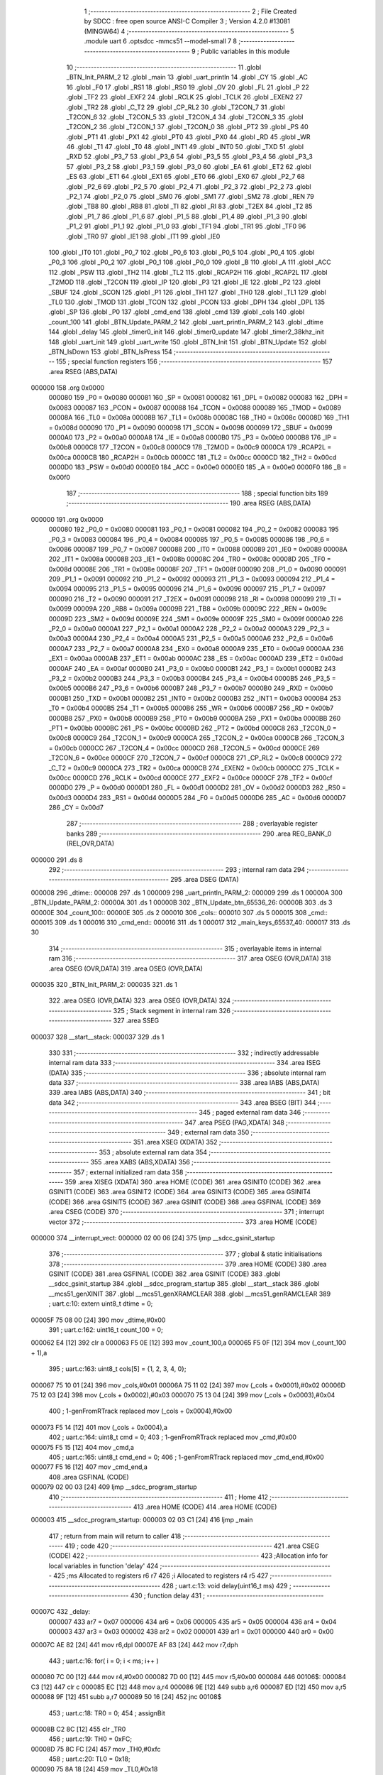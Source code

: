                                       1 ;--------------------------------------------------------
                                      2 ; File Created by SDCC : free open source ANSI-C Compiler
                                      3 ; Version 4.2.0 #13081 (MINGW64)
                                      4 ;--------------------------------------------------------
                                      5 	.module uart
                                      6 	.optsdcc -mmcs51 --model-small
                                      7 	
                                      8 ;--------------------------------------------------------
                                      9 ; Public variables in this module
                                     10 ;--------------------------------------------------------
                                     11 	.globl _BTN_Init_PARM_2
                                     12 	.globl _main
                                     13 	.globl _uart_println
                                     14 	.globl _CY
                                     15 	.globl _AC
                                     16 	.globl _F0
                                     17 	.globl _RS1
                                     18 	.globl _RS0
                                     19 	.globl _OV
                                     20 	.globl _FL
                                     21 	.globl _P
                                     22 	.globl _TF2
                                     23 	.globl _EXF2
                                     24 	.globl _RCLK
                                     25 	.globl _TCLK
                                     26 	.globl _EXEN2
                                     27 	.globl _TR2
                                     28 	.globl _C_T2
                                     29 	.globl _CP_RL2
                                     30 	.globl _T2CON_7
                                     31 	.globl _T2CON_6
                                     32 	.globl _T2CON_5
                                     33 	.globl _T2CON_4
                                     34 	.globl _T2CON_3
                                     35 	.globl _T2CON_2
                                     36 	.globl _T2CON_1
                                     37 	.globl _T2CON_0
                                     38 	.globl _PT2
                                     39 	.globl _PS
                                     40 	.globl _PT1
                                     41 	.globl _PX1
                                     42 	.globl _PT0
                                     43 	.globl _PX0
                                     44 	.globl _RD
                                     45 	.globl _WR
                                     46 	.globl _T1
                                     47 	.globl _T0
                                     48 	.globl _INT1
                                     49 	.globl _INT0
                                     50 	.globl _TXD
                                     51 	.globl _RXD
                                     52 	.globl _P3_7
                                     53 	.globl _P3_6
                                     54 	.globl _P3_5
                                     55 	.globl _P3_4
                                     56 	.globl _P3_3
                                     57 	.globl _P3_2
                                     58 	.globl _P3_1
                                     59 	.globl _P3_0
                                     60 	.globl _EA
                                     61 	.globl _ET2
                                     62 	.globl _ES
                                     63 	.globl _ET1
                                     64 	.globl _EX1
                                     65 	.globl _ET0
                                     66 	.globl _EX0
                                     67 	.globl _P2_7
                                     68 	.globl _P2_6
                                     69 	.globl _P2_5
                                     70 	.globl _P2_4
                                     71 	.globl _P2_3
                                     72 	.globl _P2_2
                                     73 	.globl _P2_1
                                     74 	.globl _P2_0
                                     75 	.globl _SM0
                                     76 	.globl _SM1
                                     77 	.globl _SM2
                                     78 	.globl _REN
                                     79 	.globl _TB8
                                     80 	.globl _RB8
                                     81 	.globl _TI
                                     82 	.globl _RI
                                     83 	.globl _T2EX
                                     84 	.globl _T2
                                     85 	.globl _P1_7
                                     86 	.globl _P1_6
                                     87 	.globl _P1_5
                                     88 	.globl _P1_4
                                     89 	.globl _P1_3
                                     90 	.globl _P1_2
                                     91 	.globl _P1_1
                                     92 	.globl _P1_0
                                     93 	.globl _TF1
                                     94 	.globl _TR1
                                     95 	.globl _TF0
                                     96 	.globl _TR0
                                     97 	.globl _IE1
                                     98 	.globl _IT1
                                     99 	.globl _IE0
                                    100 	.globl _IT0
                                    101 	.globl _P0_7
                                    102 	.globl _P0_6
                                    103 	.globl _P0_5
                                    104 	.globl _P0_4
                                    105 	.globl _P0_3
                                    106 	.globl _P0_2
                                    107 	.globl _P0_1
                                    108 	.globl _P0_0
                                    109 	.globl _B
                                    110 	.globl _A
                                    111 	.globl _ACC
                                    112 	.globl _PSW
                                    113 	.globl _TH2
                                    114 	.globl _TL2
                                    115 	.globl _RCAP2H
                                    116 	.globl _RCAP2L
                                    117 	.globl _T2MOD
                                    118 	.globl _T2CON
                                    119 	.globl _IP
                                    120 	.globl _P3
                                    121 	.globl _IE
                                    122 	.globl _P2
                                    123 	.globl _SBUF
                                    124 	.globl _SCON
                                    125 	.globl _P1
                                    126 	.globl _TH1
                                    127 	.globl _TH0
                                    128 	.globl _TL1
                                    129 	.globl _TL0
                                    130 	.globl _TMOD
                                    131 	.globl _TCON
                                    132 	.globl _PCON
                                    133 	.globl _DPH
                                    134 	.globl _DPL
                                    135 	.globl _SP
                                    136 	.globl _P0
                                    137 	.globl _cmd_end
                                    138 	.globl _cmd
                                    139 	.globl _cols
                                    140 	.globl _count_100
                                    141 	.globl _BTN_Update_PARM_2
                                    142 	.globl _uart_println_PARM_2
                                    143 	.globl _dtime
                                    144 	.globl _delay
                                    145 	.globl _timer0_init
                                    146 	.globl _timer0_update
                                    147 	.globl _timer2_38khz_init
                                    148 	.globl _uart_init
                                    149 	.globl _uart_write
                                    150 	.globl _BTN_Init
                                    151 	.globl _BTN_Update
                                    152 	.globl _BTN_IsDown
                                    153 	.globl _BTN_IsPress
                                    154 ;--------------------------------------------------------
                                    155 ; special function registers
                                    156 ;--------------------------------------------------------
                                    157 	.area RSEG    (ABS,DATA)
      000000                        158 	.org 0x0000
                           000080   159 _P0	=	0x0080
                           000081   160 _SP	=	0x0081
                           000082   161 _DPL	=	0x0082
                           000083   162 _DPH	=	0x0083
                           000087   163 _PCON	=	0x0087
                           000088   164 _TCON	=	0x0088
                           000089   165 _TMOD	=	0x0089
                           00008A   166 _TL0	=	0x008a
                           00008B   167 _TL1	=	0x008b
                           00008C   168 _TH0	=	0x008c
                           00008D   169 _TH1	=	0x008d
                           000090   170 _P1	=	0x0090
                           000098   171 _SCON	=	0x0098
                           000099   172 _SBUF	=	0x0099
                           0000A0   173 _P2	=	0x00a0
                           0000A8   174 _IE	=	0x00a8
                           0000B0   175 _P3	=	0x00b0
                           0000B8   176 _IP	=	0x00b8
                           0000C8   177 _T2CON	=	0x00c8
                           0000C9   178 _T2MOD	=	0x00c9
                           0000CA   179 _RCAP2L	=	0x00ca
                           0000CB   180 _RCAP2H	=	0x00cb
                           0000CC   181 _TL2	=	0x00cc
                           0000CD   182 _TH2	=	0x00cd
                           0000D0   183 _PSW	=	0x00d0
                           0000E0   184 _ACC	=	0x00e0
                           0000E0   185 _A	=	0x00e0
                           0000F0   186 _B	=	0x00f0
                                    187 ;--------------------------------------------------------
                                    188 ; special function bits
                                    189 ;--------------------------------------------------------
                                    190 	.area RSEG    (ABS,DATA)
      000000                        191 	.org 0x0000
                           000080   192 _P0_0	=	0x0080
                           000081   193 _P0_1	=	0x0081
                           000082   194 _P0_2	=	0x0082
                           000083   195 _P0_3	=	0x0083
                           000084   196 _P0_4	=	0x0084
                           000085   197 _P0_5	=	0x0085
                           000086   198 _P0_6	=	0x0086
                           000087   199 _P0_7	=	0x0087
                           000088   200 _IT0	=	0x0088
                           000089   201 _IE0	=	0x0089
                           00008A   202 _IT1	=	0x008a
                           00008B   203 _IE1	=	0x008b
                           00008C   204 _TR0	=	0x008c
                           00008D   205 _TF0	=	0x008d
                           00008E   206 _TR1	=	0x008e
                           00008F   207 _TF1	=	0x008f
                           000090   208 _P1_0	=	0x0090
                           000091   209 _P1_1	=	0x0091
                           000092   210 _P1_2	=	0x0092
                           000093   211 _P1_3	=	0x0093
                           000094   212 _P1_4	=	0x0094
                           000095   213 _P1_5	=	0x0095
                           000096   214 _P1_6	=	0x0096
                           000097   215 _P1_7	=	0x0097
                           000090   216 _T2	=	0x0090
                           000091   217 _T2EX	=	0x0091
                           000098   218 _RI	=	0x0098
                           000099   219 _TI	=	0x0099
                           00009A   220 _RB8	=	0x009a
                           00009B   221 _TB8	=	0x009b
                           00009C   222 _REN	=	0x009c
                           00009D   223 _SM2	=	0x009d
                           00009E   224 _SM1	=	0x009e
                           00009F   225 _SM0	=	0x009f
                           0000A0   226 _P2_0	=	0x00a0
                           0000A1   227 _P2_1	=	0x00a1
                           0000A2   228 _P2_2	=	0x00a2
                           0000A3   229 _P2_3	=	0x00a3
                           0000A4   230 _P2_4	=	0x00a4
                           0000A5   231 _P2_5	=	0x00a5
                           0000A6   232 _P2_6	=	0x00a6
                           0000A7   233 _P2_7	=	0x00a7
                           0000A8   234 _EX0	=	0x00a8
                           0000A9   235 _ET0	=	0x00a9
                           0000AA   236 _EX1	=	0x00aa
                           0000AB   237 _ET1	=	0x00ab
                           0000AC   238 _ES	=	0x00ac
                           0000AD   239 _ET2	=	0x00ad
                           0000AF   240 _EA	=	0x00af
                           0000B0   241 _P3_0	=	0x00b0
                           0000B1   242 _P3_1	=	0x00b1
                           0000B2   243 _P3_2	=	0x00b2
                           0000B3   244 _P3_3	=	0x00b3
                           0000B4   245 _P3_4	=	0x00b4
                           0000B5   246 _P3_5	=	0x00b5
                           0000B6   247 _P3_6	=	0x00b6
                           0000B7   248 _P3_7	=	0x00b7
                           0000B0   249 _RXD	=	0x00b0
                           0000B1   250 _TXD	=	0x00b1
                           0000B2   251 _INT0	=	0x00b2
                           0000B3   252 _INT1	=	0x00b3
                           0000B4   253 _T0	=	0x00b4
                           0000B5   254 _T1	=	0x00b5
                           0000B6   255 _WR	=	0x00b6
                           0000B7   256 _RD	=	0x00b7
                           0000B8   257 _PX0	=	0x00b8
                           0000B9   258 _PT0	=	0x00b9
                           0000BA   259 _PX1	=	0x00ba
                           0000BB   260 _PT1	=	0x00bb
                           0000BC   261 _PS	=	0x00bc
                           0000BD   262 _PT2	=	0x00bd
                           0000C8   263 _T2CON_0	=	0x00c8
                           0000C9   264 _T2CON_1	=	0x00c9
                           0000CA   265 _T2CON_2	=	0x00ca
                           0000CB   266 _T2CON_3	=	0x00cb
                           0000CC   267 _T2CON_4	=	0x00cc
                           0000CD   268 _T2CON_5	=	0x00cd
                           0000CE   269 _T2CON_6	=	0x00ce
                           0000CF   270 _T2CON_7	=	0x00cf
                           0000C8   271 _CP_RL2	=	0x00c8
                           0000C9   272 _C_T2	=	0x00c9
                           0000CA   273 _TR2	=	0x00ca
                           0000CB   274 _EXEN2	=	0x00cb
                           0000CC   275 _TCLK	=	0x00cc
                           0000CD   276 _RCLK	=	0x00cd
                           0000CE   277 _EXF2	=	0x00ce
                           0000CF   278 _TF2	=	0x00cf
                           0000D0   279 _P	=	0x00d0
                           0000D1   280 _FL	=	0x00d1
                           0000D2   281 _OV	=	0x00d2
                           0000D3   282 _RS0	=	0x00d3
                           0000D4   283 _RS1	=	0x00d4
                           0000D5   284 _F0	=	0x00d5
                           0000D6   285 _AC	=	0x00d6
                           0000D7   286 _CY	=	0x00d7
                                    287 ;--------------------------------------------------------
                                    288 ; overlayable register banks
                                    289 ;--------------------------------------------------------
                                    290 	.area REG_BANK_0	(REL,OVR,DATA)
      000000                        291 	.ds 8
                                    292 ;--------------------------------------------------------
                                    293 ; internal ram data
                                    294 ;--------------------------------------------------------
                                    295 	.area DSEG    (DATA)
      000008                        296 _dtime::
      000008                        297 	.ds 1
      000009                        298 _uart_println_PARM_2:
      000009                        299 	.ds 1
      00000A                        300 _BTN_Update_PARM_2:
      00000A                        301 	.ds 1
      00000B                        302 _BTN_Update_btn_65536_26:
      00000B                        303 	.ds 3
      00000E                        304 _count_100::
      00000E                        305 	.ds 2
      000010                        306 _cols::
      000010                        307 	.ds 5
      000015                        308 _cmd::
      000015                        309 	.ds 1
      000016                        310 _cmd_end::
      000016                        311 	.ds 1
      000017                        312 _main_keys_65537_40:
      000017                        313 	.ds 30
                                    314 ;--------------------------------------------------------
                                    315 ; overlayable items in internal ram
                                    316 ;--------------------------------------------------------
                                    317 	.area	OSEG    (OVR,DATA)
                                    318 	.area	OSEG    (OVR,DATA)
                                    319 	.area	OSEG    (OVR,DATA)
      000035                        320 _BTN_Init_PARM_2:
      000035                        321 	.ds 1
                                    322 	.area	OSEG    (OVR,DATA)
                                    323 	.area	OSEG    (OVR,DATA)
                                    324 ;--------------------------------------------------------
                                    325 ; Stack segment in internal ram
                                    326 ;--------------------------------------------------------
                                    327 	.area	SSEG
      000037                        328 __start__stack:
      000037                        329 	.ds	1
                                    330 
                                    331 ;--------------------------------------------------------
                                    332 ; indirectly addressable internal ram data
                                    333 ;--------------------------------------------------------
                                    334 	.area ISEG    (DATA)
                                    335 ;--------------------------------------------------------
                                    336 ; absolute internal ram data
                                    337 ;--------------------------------------------------------
                                    338 	.area IABS    (ABS,DATA)
                                    339 	.area IABS    (ABS,DATA)
                                    340 ;--------------------------------------------------------
                                    341 ; bit data
                                    342 ;--------------------------------------------------------
                                    343 	.area BSEG    (BIT)
                                    344 ;--------------------------------------------------------
                                    345 ; paged external ram data
                                    346 ;--------------------------------------------------------
                                    347 	.area PSEG    (PAG,XDATA)
                                    348 ;--------------------------------------------------------
                                    349 ; external ram data
                                    350 ;--------------------------------------------------------
                                    351 	.area XSEG    (XDATA)
                                    352 ;--------------------------------------------------------
                                    353 ; absolute external ram data
                                    354 ;--------------------------------------------------------
                                    355 	.area XABS    (ABS,XDATA)
                                    356 ;--------------------------------------------------------
                                    357 ; external initialized ram data
                                    358 ;--------------------------------------------------------
                                    359 	.area XISEG   (XDATA)
                                    360 	.area HOME    (CODE)
                                    361 	.area GSINIT0 (CODE)
                                    362 	.area GSINIT1 (CODE)
                                    363 	.area GSINIT2 (CODE)
                                    364 	.area GSINIT3 (CODE)
                                    365 	.area GSINIT4 (CODE)
                                    366 	.area GSINIT5 (CODE)
                                    367 	.area GSINIT  (CODE)
                                    368 	.area GSFINAL (CODE)
                                    369 	.area CSEG    (CODE)
                                    370 ;--------------------------------------------------------
                                    371 ; interrupt vector
                                    372 ;--------------------------------------------------------
                                    373 	.area HOME    (CODE)
      000000                        374 __interrupt_vect:
      000000 02 00 06         [24]  375 	ljmp	__sdcc_gsinit_startup
                                    376 ;--------------------------------------------------------
                                    377 ; global & static initialisations
                                    378 ;--------------------------------------------------------
                                    379 	.area HOME    (CODE)
                                    380 	.area GSINIT  (CODE)
                                    381 	.area GSFINAL (CODE)
                                    382 	.area GSINIT  (CODE)
                                    383 	.globl __sdcc_gsinit_startup
                                    384 	.globl __sdcc_program_startup
                                    385 	.globl __start__stack
                                    386 	.globl __mcs51_genXINIT
                                    387 	.globl __mcs51_genXRAMCLEAR
                                    388 	.globl __mcs51_genRAMCLEAR
                                    389 ;	uart.c:10: extern uint8_t dtime = 0;
      00005F 75 08 00         [24]  390 	mov	_dtime,#0x00
                                    391 ;	uart.c:162: uint16_t count_100 = 0;
      000062 E4               [12]  392 	clr	a
      000063 F5 0E            [12]  393 	mov	_count_100,a
      000065 F5 0F            [12]  394 	mov	(_count_100 + 1),a
                                    395 ;	uart.c:163: uint8_t cols[5] = {1, 2, 3, 4, 0};
      000067 75 10 01         [24]  396 	mov	_cols,#0x01
      00006A 75 11 02         [24]  397 	mov	(_cols + 0x0001),#0x02
      00006D 75 12 03         [24]  398 	mov	(_cols + 0x0002),#0x03
      000070 75 13 04         [24]  399 	mov	(_cols + 0x0003),#0x04
                                    400 ;	1-genFromRTrack replaced	mov	(_cols + 0x0004),#0x00
      000073 F5 14            [12]  401 	mov	(_cols + 0x0004),a
                                    402 ;	uart.c:164: uint8_t cmd = 0;
                                    403 ;	1-genFromRTrack replaced	mov	_cmd,#0x00
      000075 F5 15            [12]  404 	mov	_cmd,a
                                    405 ;	uart.c:165: uint8_t cmd_end = 0;
                                    406 ;	1-genFromRTrack replaced	mov	_cmd_end,#0x00
      000077 F5 16            [12]  407 	mov	_cmd_end,a
                                    408 	.area GSFINAL (CODE)
      000079 02 00 03         [24]  409 	ljmp	__sdcc_program_startup
                                    410 ;--------------------------------------------------------
                                    411 ; Home
                                    412 ;--------------------------------------------------------
                                    413 	.area HOME    (CODE)
                                    414 	.area HOME    (CODE)
      000003                        415 __sdcc_program_startup:
      000003 02 03 C1         [24]  416 	ljmp	_main
                                    417 ;	return from main will return to caller
                                    418 ;--------------------------------------------------------
                                    419 ; code
                                    420 ;--------------------------------------------------------
                                    421 	.area CSEG    (CODE)
                                    422 ;------------------------------------------------------------
                                    423 ;Allocation info for local variables in function 'delay'
                                    424 ;------------------------------------------------------------
                                    425 ;ms                        Allocated to registers r6 r7 
                                    426 ;i                         Allocated to registers r4 r5 
                                    427 ;------------------------------------------------------------
                                    428 ;	uart.c:13: void delay(uint16_t ms)
                                    429 ;	-----------------------------------------
                                    430 ;	 function delay
                                    431 ;	-----------------------------------------
      00007C                        432 _delay:
                           000007   433 	ar7 = 0x07
                           000006   434 	ar6 = 0x06
                           000005   435 	ar5 = 0x05
                           000004   436 	ar4 = 0x04
                           000003   437 	ar3 = 0x03
                           000002   438 	ar2 = 0x02
                           000001   439 	ar1 = 0x01
                           000000   440 	ar0 = 0x00
      00007C AE 82            [24]  441 	mov	r6,dpl
      00007E AF 83            [24]  442 	mov	r7,dph
                                    443 ;	uart.c:16: for( i = 0; i < ms; i++ )
      000080 7C 00            [12]  444 	mov	r4,#0x00
      000082 7D 00            [12]  445 	mov	r5,#0x00
      000084                        446 00106$:
      000084 C3               [12]  447 	clr	c
      000085 EC               [12]  448 	mov	a,r4
      000086 9E               [12]  449 	subb	a,r6
      000087 ED               [12]  450 	mov	a,r5
      000088 9F               [12]  451 	subb	a,r7
      000089 50 16            [24]  452 	jnc	00108$
                                    453 ;	uart.c:18: TR0 = 0;
                                    454 ;	assignBit
      00008B C2 8C            [12]  455 	clr	_TR0
                                    456 ;	uart.c:19: TH0 = 0xFC;
      00008D 75 8C FC         [24]  457 	mov	_TH0,#0xfc
                                    458 ;	uart.c:20: TL0 = 0x18;
      000090 75 8A 18         [24]  459 	mov	_TL0,#0x18
                                    460 ;	uart.c:21: TF0 = 0;
                                    461 ;	assignBit
      000093 C2 8D            [12]  462 	clr	_TF0
                                    463 ;	uart.c:22: TR0 = 1;
                                    464 ;	assignBit
      000095 D2 8C            [12]  465 	setb	_TR0
                                    466 ;	uart.c:23: while( !TF0 ) { }
      000097                        467 00101$:
      000097 30 8D FD         [24]  468 	jnb	_TF0,00101$
                                    469 ;	uart.c:16: for( i = 0; i < ms; i++ )
      00009A 0C               [12]  470 	inc	r4
      00009B BC 00 E6         [24]  471 	cjne	r4,#0x00,00106$
      00009E 0D               [12]  472 	inc	r5
      00009F 80 E3            [24]  473 	sjmp	00106$
      0000A1                        474 00108$:
                                    475 ;	uart.c:25: }
      0000A1 22               [24]  476 	ret
                                    477 ;------------------------------------------------------------
                                    478 ;Allocation info for local variables in function 'timer0_init'
                                    479 ;------------------------------------------------------------
                                    480 ;	uart.c:34: void timer0_init()
                                    481 ;	-----------------------------------------
                                    482 ;	 function timer0_init
                                    483 ;	-----------------------------------------
      0000A2                        484 _timer0_init:
                                    485 ;	uart.c:36: TMOD &= ~0xF0;
      0000A2 53 89 0F         [24]  486 	anl	_TMOD,#0x0f
                                    487 ;	uart.c:37: TMOD |= (1 << 0);
      0000A5 43 89 01         [24]  488 	orl	_TMOD,#0x01
                                    489 ;	uart.c:39: TR0 = 0;
                                    490 ;	assignBit
      0000A8 C2 8C            [12]  491 	clr	_TR0
                                    492 ;	uart.c:40: TH0 = 0x00;
      0000AA 75 8C 00         [24]  493 	mov	_TH0,#0x00
                                    494 ;	uart.c:41: TL0 = 0x00;
      0000AD 75 8A 00         [24]  495 	mov	_TL0,#0x00
                                    496 ;	uart.c:42: TR0 = 1;
                                    497 ;	assignBit
      0000B0 D2 8C            [12]  498 	setb	_TR0
                                    499 ;	uart.c:43: }
      0000B2 22               [24]  500 	ret
                                    501 ;------------------------------------------------------------
                                    502 ;Allocation info for local variables in function 'timer0_update'
                                    503 ;------------------------------------------------------------
                                    504 ;	uart.c:44: void timer0_update()
                                    505 ;	-----------------------------------------
                                    506 ;	 function timer0_update
                                    507 ;	-----------------------------------------
      0000B3                        508 _timer0_update:
                                    509 ;	uart.c:46: dtime = 0;
      0000B3 75 08 00         [24]  510 	mov	_dtime,#0x00
                                    511 ;	uart.c:47: if( TH0 > 0x03 || (TH0 == 0x03 && TL0 >= 0x41) )
      0000B6 E5 8C            [12]  512 	mov	a,_TH0
      0000B8 24 FC            [12]  513 	add	a,#0xff - 0x03
      0000BA 40 0B            [24]  514 	jc	00101$
      0000BC 74 03            [12]  515 	mov	a,#0x03
      0000BE B5 8C 40         [24]  516 	cjne	a,_TH0,00105$
      0000C1 74 BF            [12]  517 	mov	a,#0x100 - 0x41
      0000C3 25 8A            [12]  518 	add	a,_TL0
      0000C5 50 3A            [24]  519 	jnc	00105$
      0000C7                        520 00101$:
                                    521 ;	uart.c:49: TL0 = (TH0 > 0x03) ? 0x00 : (TL0 - 0x41);
      0000C7 E5 8C            [12]  522 	mov	a,_TH0
      0000C9 24 FC            [12]  523 	add	a,#0xff - 0x03
      0000CB 50 06            [24]  524 	jnc	00107$
      0000CD 7E 00            [12]  525 	mov	r6,#0x00
      0000CF 7F 00            [12]  526 	mov	r7,#0x00
      0000D1 80 0A            [24]  527 	sjmp	00108$
      0000D3                        528 00107$:
      0000D3 E5 8A            [12]  529 	mov	a,_TL0
      0000D5 24 BF            [12]  530 	add	a,#0xbf
      0000D7 FD               [12]  531 	mov	r5,a
      0000D8 FE               [12]  532 	mov	r6,a
      0000D9 33               [12]  533 	rlc	a
      0000DA 95 E0            [12]  534 	subb	a,acc
      0000DC FF               [12]  535 	mov	r7,a
      0000DD                        536 00108$:
      0000DD 8E 8A            [24]  537 	mov	_TL0,r6
                                    538 ;	uart.c:50: dtime = TH0 / 0x03;
      0000DF AE 8C            [24]  539 	mov	r6,_TH0
      0000E1 7F 00            [12]  540 	mov	r7,#0x00
      0000E3 75 35 03         [24]  541 	mov	__divsint_PARM_2,#0x03
                                    542 ;	1-genFromRTrack replaced	mov	(__divsint_PARM_2 + 1),#0x00
      0000E6 8F 36            [24]  543 	mov	(__divsint_PARM_2 + 1),r7
      0000E8 8E 82            [24]  544 	mov	dpl,r6
      0000EA 8F 83            [24]  545 	mov	dph,r7
      0000EC 12 05 D6         [24]  546 	lcall	__divsint
      0000EF AE 82            [24]  547 	mov	r6,dpl
      0000F1 8E 08            [24]  548 	mov	_dtime,r6
                                    549 ;	uart.c:51: TH0 -= dtime*0x03;
      0000F3 E5 08            [12]  550 	mov	a,_dtime
      0000F5 75 F0 03         [24]  551 	mov	b,#0x03
      0000F8 A4               [48]  552 	mul	ab
      0000F9 FF               [12]  553 	mov	r7,a
      0000FA E5 8C            [12]  554 	mov	a,_TH0
      0000FC FE               [12]  555 	mov	r6,a
      0000FD C3               [12]  556 	clr	c
      0000FE 9F               [12]  557 	subb	a,r7
      0000FF F5 8C            [12]  558 	mov	_TH0,a
      000101                        559 00105$:
                                    560 ;	uart.c:53: }
      000101 22               [24]  561 	ret
                                    562 ;------------------------------------------------------------
                                    563 ;Allocation info for local variables in function 'timer2_38khz_init'
                                    564 ;------------------------------------------------------------
                                    565 ;	uart.c:54: void timer2_38khz_init()
                                    566 ;	-----------------------------------------
                                    567 ;	 function timer2_38khz_init
                                    568 ;	-----------------------------------------
      000102                        569 _timer2_38khz_init:
                                    570 ;	uart.c:56: T2CON = 0x00;
      000102 75 C8 00         [24]  571 	mov	_T2CON,#0x00
                                    572 ;	uart.c:57: T2MOD = 0x02;
      000105 75 C9 02         [24]  573 	mov	_T2MOD,#0x02
                                    574 ;	uart.c:59: RCAP2H = 0xFF;
      000108 75 CB FF         [24]  575 	mov	_RCAP2H,#0xff
                                    576 ;	uart.c:60: RCAP2L = 0xBE;
      00010B 75 CA BE         [24]  577 	mov	_RCAP2L,#0xbe
                                    578 ;	uart.c:64: TR2 = 1;
                                    579 ;	assignBit
      00010E D2 CA            [12]  580 	setb	_TR2
                                    581 ;	uart.c:65: }
      000110 22               [24]  582 	ret
                                    583 ;------------------------------------------------------------
                                    584 ;Allocation info for local variables in function 'uart_init'
                                    585 ;------------------------------------------------------------
                                    586 ;	uart.c:66: void uart_init()
                                    587 ;	-----------------------------------------
                                    588 ;	 function uart_init
                                    589 ;	-----------------------------------------
      000111                        590 _uart_init:
                                    591 ;	uart.c:68: SM0 = 0;		//uart mode 1
                                    592 ;	assignBit
      000111 C2 9F            [12]  593 	clr	_SM0
                                    594 ;	uart.c:69: SM1 = 1;
                                    595 ;	assignBit
      000113 D2 9E            [12]  596 	setb	_SM1
                                    597 ;	uart.c:71: TMOD |= 0x20;	//timer1 8bit, auto reload
      000115 43 89 20         [24]  598 	orl	_TMOD,#0x20
                                    599 ;	uart.c:72: TH1 = 0xF5;		//2400 b/s
      000118 75 8D F5         [24]  600 	mov	_TH1,#0xf5
                                    601 ;	uart.c:75: TR1 = 1;
                                    602 ;	assignBit
      00011B D2 8E            [12]  603 	setb	_TR1
                                    604 ;	uart.c:76: TI = 1;
                                    605 ;	assignBit
      00011D D2 99            [12]  606 	setb	_TI
                                    607 ;	uart.c:77: }
      00011F 22               [24]  608 	ret
                                    609 ;------------------------------------------------------------
                                    610 ;Allocation info for local variables in function 'uart_write'
                                    611 ;------------------------------------------------------------
                                    612 ;c                         Allocated to registers r7 
                                    613 ;------------------------------------------------------------
                                    614 ;	uart.c:78: void uart_write( uint8_t c )
                                    615 ;	-----------------------------------------
                                    616 ;	 function uart_write
                                    617 ;	-----------------------------------------
      000120                        618 _uart_write:
      000120 AF 82            [24]  619 	mov	r7,dpl
                                    620 ;	uart.c:80: while ( TI == 0 );
      000122                        621 00101$:
                                    622 ;	uart.c:81: TI = 0;
                                    623 ;	assignBit
      000122 10 99 02         [24]  624 	jbc	_TI,00114$
      000125 80 FB            [24]  625 	sjmp	00101$
      000127                        626 00114$:
                                    627 ;	uart.c:82: SBUF = c;	
      000127 8F 99            [24]  628 	mov	_SBUF,r7
                                    629 ;	uart.c:83: }
      000129 22               [24]  630 	ret
                                    631 ;------------------------------------------------------------
                                    632 ;Allocation info for local variables in function 'uart_println'
                                    633 ;------------------------------------------------------------
                                    634 ;size                      Allocated with name '_uart_println_PARM_2'
                                    635 ;s                         Allocated to registers r5 r6 r7 
                                    636 ;i                         Allocated to registers r4 
                                    637 ;------------------------------------------------------------
                                    638 ;	uart.c:84: void uart_println( uint8_t* s, uint8_t size )
                                    639 ;	-----------------------------------------
                                    640 ;	 function uart_println
                                    641 ;	-----------------------------------------
      00012A                        642 _uart_println:
      00012A AD 82            [24]  643 	mov	r5,dpl
      00012C AE 83            [24]  644 	mov	r6,dph
      00012E AF F0            [24]  645 	mov	r7,b
                                    646 ;	uart.c:86: for( uint8_t i = 0; i < size; i++ )
      000130 7C 00            [12]  647 	mov	r4,#0x00
      000132                        648 00103$:
      000132 C3               [12]  649 	clr	c
      000133 EC               [12]  650 	mov	a,r4
      000134 95 09            [12]  651 	subb	a,_uart_println_PARM_2
      000136 50 29            [24]  652 	jnc	00101$
                                    653 ;	uart.c:88: uart_write(s[i]);
      000138 EC               [12]  654 	mov	a,r4
      000139 2D               [12]  655 	add	a,r5
      00013A F9               [12]  656 	mov	r1,a
      00013B E4               [12]  657 	clr	a
      00013C 3E               [12]  658 	addc	a,r6
      00013D FA               [12]  659 	mov	r2,a
      00013E 8F 03            [24]  660 	mov	ar3,r7
      000140 89 82            [24]  661 	mov	dpl,r1
      000142 8A 83            [24]  662 	mov	dph,r2
      000144 8B F0            [24]  663 	mov	b,r3
      000146 12 05 BA         [24]  664 	lcall	__gptrget
      000149 F5 82            [12]  665 	mov	dpl,a
      00014B C0 07            [24]  666 	push	ar7
      00014D C0 06            [24]  667 	push	ar6
      00014F C0 05            [24]  668 	push	ar5
      000151 C0 04            [24]  669 	push	ar4
      000153 12 01 20         [24]  670 	lcall	_uart_write
      000156 D0 04            [24]  671 	pop	ar4
      000158 D0 05            [24]  672 	pop	ar5
      00015A D0 06            [24]  673 	pop	ar6
      00015C D0 07            [24]  674 	pop	ar7
                                    675 ;	uart.c:86: for( uint8_t i = 0; i < size; i++ )
      00015E 0C               [12]  676 	inc	r4
      00015F 80 D1            [24]  677 	sjmp	00103$
      000161                        678 00101$:
                                    679 ;	uart.c:90: uart_write('\n');
      000161 75 82 0A         [24]  680 	mov	dpl,#0x0a
                                    681 ;	uart.c:91: }
      000164 02 01 20         [24]  682 	ljmp	_uart_write
                                    683 ;------------------------------------------------------------
                                    684 ;Allocation info for local variables in function 'BTN_Init'
                                    685 ;------------------------------------------------------------
                                    686 ;pin_of_p1                 Allocated with name '_BTN_Init_PARM_2'
                                    687 ;button                    Allocated to registers r5 r6 r7 
                                    688 ;------------------------------------------------------------
                                    689 ;	uart.c:107: void BTN_Init( BTN* button, uint8_t pin_of_p1 )
                                    690 ;	-----------------------------------------
                                    691 ;	 function BTN_Init
                                    692 ;	-----------------------------------------
      000167                        693 _BTN_Init:
                                    694 ;	uart.c:109: button->pin_of_p1 = pin_of_p1;
      000167 AD 82            [24]  695 	mov	r5,dpl
      000169 AE 83            [24]  696 	mov	r6,dph
      00016B AF F0            [24]  697 	mov	r7,b
      00016D E5 35            [12]  698 	mov	a,_BTN_Init_PARM_2
      00016F 12 05 29         [24]  699 	lcall	__gptrput
                                    700 ;	uart.c:110: button->control = 0b10000000;
      000172 74 01            [12]  701 	mov	a,#0x01
      000174 2D               [12]  702 	add	a,r5
      000175 FA               [12]  703 	mov	r2,a
      000176 E4               [12]  704 	clr	a
      000177 3E               [12]  705 	addc	a,r6
      000178 FB               [12]  706 	mov	r3,a
      000179 8F 04            [24]  707 	mov	ar4,r7
      00017B 8A 82            [24]  708 	mov	dpl,r2
      00017D 8B 83            [24]  709 	mov	dph,r3
      00017F 8C F0            [24]  710 	mov	b,r4
      000181 74 80            [12]  711 	mov	a,#0x80
      000183 12 05 29         [24]  712 	lcall	__gptrput
                                    713 ;	uart.c:111: button->flag = 0x00;
      000186 74 02            [12]  714 	mov	a,#0x02
      000188 2D               [12]  715 	add	a,r5
      000189 FD               [12]  716 	mov	r5,a
      00018A E4               [12]  717 	clr	a
      00018B 3E               [12]  718 	addc	a,r6
      00018C FE               [12]  719 	mov	r6,a
      00018D 8D 82            [24]  720 	mov	dpl,r5
      00018F 8E 83            [24]  721 	mov	dph,r6
      000191 8F F0            [24]  722 	mov	b,r7
      000193 E4               [12]  723 	clr	a
                                    724 ;	uart.c:112: }
      000194 02 05 29         [24]  725 	ljmp	__gptrput
                                    726 ;------------------------------------------------------------
                                    727 ;Allocation info for local variables in function 'BTN_Update'
                                    728 ;------------------------------------------------------------
                                    729 ;dtime                     Allocated with name '_BTN_Update_PARM_2'
                                    730 ;btn                       Allocated with name '_BTN_Update_btn_65536_26'
                                    731 ;res                       Allocated to registers r4 
                                    732 ;------------------------------------------------------------
                                    733 ;	uart.c:113: uint8_t BTN_Update( BTN* btn, uint8_t dtime )
                                    734 ;	-----------------------------------------
                                    735 ;	 function BTN_Update
                                    736 ;	-----------------------------------------
      000197                        737 _BTN_Update:
      000197 85 82 0B         [24]  738 	mov	_BTN_Update_btn_65536_26,dpl
      00019A 85 83 0C         [24]  739 	mov	(_BTN_Update_btn_65536_26 + 1),dph
      00019D 85 F0 0D         [24]  740 	mov	(_BTN_Update_btn_65536_26 + 2),b
                                    741 ;	uart.c:115: uint8_t res = 0;
      0001A0 7C 00            [12]  742 	mov	r4,#0x00
                                    743 ;	uart.c:117: if( dtime > 0x80 )                  //overflow control -> khong dem
      0001A2 E5 0A            [12]  744 	mov	a,_BTN_Update_PARM_2
      0001A4 24 7F            [12]  745 	add	a,#0xff - 0x80
      0001A6 50 4F            [24]  746 	jnc	00122$
                                    747 ;	uart.c:119: if( bitread(P1, btn->pin_of_p1) ) 		//Nut nha?	
      0001A8 85 0B 82         [24]  748 	mov	dpl,_BTN_Update_btn_65536_26
      0001AB 85 0C 83         [24]  749 	mov	dph,(_BTN_Update_btn_65536_26 + 1)
      0001AE 85 0D F0         [24]  750 	mov	b,(_BTN_Update_btn_65536_26 + 2)
      0001B1 12 05 BA         [24]  751 	lcall	__gptrget
      0001B4 FB               [12]  752 	mov	r3,a
      0001B5 8B F0            [24]  753 	mov	b,r3
      0001B7 05 F0            [12]  754 	inc	b
      0001B9 E5 90            [12]  755 	mov	a,_P1
      0001BB 80 02            [24]  756 	sjmp	00188$
      0001BD                        757 00187$:
      0001BD C3               [12]  758 	clr	c
      0001BE 13               [12]  759 	rrc	a
      0001BF                        760 00188$:
      0001BF D5 F0 FB         [24]  761 	djnz	b,00187$
      0001C2 30 E0 19         [24]  762 	jnb	acc.0,00102$
                                    763 ;	uart.c:120: btn->control = 0b10000000; 														//down = 0
      0001C5 74 01            [12]  764 	mov	a,#0x01
      0001C7 25 0B            [12]  765 	add	a,_BTN_Update_btn_65536_26
      0001C9 F9               [12]  766 	mov	r1,a
      0001CA E4               [12]  767 	clr	a
      0001CB 35 0C            [12]  768 	addc	a,(_BTN_Update_btn_65536_26 + 1)
      0001CD FA               [12]  769 	mov	r2,a
      0001CE AB 0D            [24]  770 	mov	r3,(_BTN_Update_btn_65536_26 + 2)
      0001D0 89 82            [24]  771 	mov	dpl,r1
      0001D2 8A 83            [24]  772 	mov	dph,r2
      0001D4 8B F0            [24]  773 	mov	b,r3
      0001D6 74 80            [12]  774 	mov	a,#0x80
      0001D8 12 05 29         [24]  775 	lcall	__gptrput
      0001DB 02 02 B7         [24]  776 	ljmp	00123$
      0001DE                        777 00102$:
                                    778 ;	uart.c:122: btn->control = 0b11000000;														//down = 1
      0001DE 74 01            [12]  779 	mov	a,#0x01
      0001E0 25 0B            [12]  780 	add	a,_BTN_Update_btn_65536_26
      0001E2 F9               [12]  781 	mov	r1,a
      0001E3 E4               [12]  782 	clr	a
      0001E4 35 0C            [12]  783 	addc	a,(_BTN_Update_btn_65536_26 + 1)
      0001E6 FA               [12]  784 	mov	r2,a
      0001E7 AB 0D            [24]  785 	mov	r3,(_BTN_Update_btn_65536_26 + 2)
      0001E9 89 82            [24]  786 	mov	dpl,r1
      0001EB 8A 83            [24]  787 	mov	dph,r2
      0001ED 8B F0            [24]  788 	mov	b,r3
      0001EF 74 C0            [12]  789 	mov	a,#0xc0
      0001F1 12 05 29         [24]  790 	lcall	__gptrput
      0001F4 02 02 B7         [24]  791 	ljmp	00123$
      0001F7                        792 00122$:
                                    793 ;	uart.c:124: else if( 0 == bitread(P1, btn->pin_of_p1) )	//Nut an?
      0001F7 85 0B 82         [24]  794 	mov	dpl,_BTN_Update_btn_65536_26
      0001FA 85 0C 83         [24]  795 	mov	dph,(_BTN_Update_btn_65536_26 + 1)
      0001FD 85 0D F0         [24]  796 	mov	b,(_BTN_Update_btn_65536_26 + 2)
      000200 12 05 BA         [24]  797 	lcall	__gptrget
      000203 FB               [12]  798 	mov	r3,a
      000204 8B F0            [24]  799 	mov	b,r3
      000206 05 F0            [12]  800 	inc	b
      000208 E5 90            [12]  801 	mov	a,_P1
      00020A 80 02            [24]  802 	sjmp	00191$
      00020C                        803 00190$:
      00020C C3               [12]  804 	clr	c
      00020D 13               [12]  805 	rrc	a
      00020E                        806 00191$:
      00020E D5 F0 FB         [24]  807 	djnz	b,00190$
      000211 20 E0 59         [24]  808 	jb	acc.0,00119$
                                    809 ;	uart.c:127: if( btn->control == 0b10000000 )		//down real
      000214 74 01            [12]  810 	mov	a,#0x01
      000216 25 0B            [12]  811 	add	a,_BTN_Update_btn_65536_26
      000218 F9               [12]  812 	mov	r1,a
      000219 E4               [12]  813 	clr	a
      00021A 35 0C            [12]  814 	addc	a,(_BTN_Update_btn_65536_26 + 1)
      00021C FA               [12]  815 	mov	r2,a
      00021D AB 0D            [24]  816 	mov	r3,(_BTN_Update_btn_65536_26 + 2)
      00021F 89 82            [24]  817 	mov	dpl,r1
      000221 8A 83            [24]  818 	mov	dph,r2
      000223 8B F0            [24]  819 	mov	b,r3
      000225 12 05 BA         [24]  820 	lcall	__gptrget
      000228 F8               [12]  821 	mov	r0,a
      000229 B8 80 1C         [24]  822 	cjne	r0,#0x80,00109$
                                    823 ;	uart.c:129: btn->control = 0b11010100;			//trang thai dang nhan, dem == 20ms
      00022C 89 82            [24]  824 	mov	dpl,r1
      00022E 8A 83            [24]  825 	mov	dph,r2
      000230 8B F0            [24]  826 	mov	b,r3
      000232 74 D4            [12]  827 	mov	a,#0xd4
      000234 12 05 29         [24]  828 	lcall	__gptrput
                                    829 ;	uart.c:130: res = BTN_IsDown(btn);
      000237 85 0B 82         [24]  830 	mov	dpl,_BTN_Update_btn_65536_26
      00023A 85 0C 83         [24]  831 	mov	dph,(_BTN_Update_btn_65536_26 + 1)
      00023D 85 0D F0         [24]  832 	mov	b,(_BTN_Update_btn_65536_26 + 2)
      000240 12 03 8B         [24]  833 	lcall	_BTN_IsDown
      000243 AC 82            [24]  834 	mov	r4,dpl
      000245 02 02 B7         [24]  835 	ljmp	00123$
      000248                        836 00109$:
                                    837 ;	uart.c:132: else if( btn->control > 0b11000000 )	//down noise
      000248 E8               [12]  838 	mov	a,r0
      000249 24 3F            [12]  839 	add	a,#0xff - 0xc0
      00024B 50 6A            [24]  840 	jnc	00123$
                                    841 ;	uart.c:134: btn->control -= dtime;						//giam thoi gian cho de thuc hien nha nut
      00024D E8               [12]  842 	mov	a,r0
      00024E C3               [12]  843 	clr	c
      00024F 95 0A            [12]  844 	subb	a,_BTN_Update_PARM_2
      000251 F8               [12]  845 	mov	r0,a
      000252 89 82            [24]  846 	mov	dpl,r1
      000254 8A 83            [24]  847 	mov	dph,r2
      000256 8B F0            [24]  848 	mov	b,r3
      000258 12 05 29         [24]  849 	lcall	__gptrput
                                    850 ;	uart.c:135: if( btn->control < 0b11000000 ) btn->control = 0b11000000;    //san sang de nha
      00025B B8 C0 00         [24]  851 	cjne	r0,#0xc0,00196$
      00025E                        852 00196$:
      00025E 50 57            [24]  853 	jnc	00123$
      000260 89 82            [24]  854 	mov	dpl,r1
      000262 8A 83            [24]  855 	mov	dph,r2
      000264 8B F0            [24]  856 	mov	b,r3
      000266 74 C0            [12]  857 	mov	a,#0xc0
      000268 12 05 29         [24]  858 	lcall	__gptrput
      00026B 80 4A            [24]  859 	sjmp	00123$
      00026D                        860 00119$:
                                    861 ;	uart.c:140: res = 0;
      00026D 7C 00            [12]  862 	mov	r4,#0x00
                                    863 ;	uart.c:141: if( btn->control == 0b11000000 )     		//up real
      00026F 74 01            [12]  864 	mov	a,#0x01
      000271 25 0B            [12]  865 	add	a,_BTN_Update_btn_65536_26
      000273 F9               [12]  866 	mov	r1,a
      000274 E4               [12]  867 	clr	a
      000275 35 0C            [12]  868 	addc	a,(_BTN_Update_btn_65536_26 + 1)
      000277 FA               [12]  869 	mov	r2,a
      000278 AB 0D            [24]  870 	mov	r3,(_BTN_Update_btn_65536_26 + 2)
      00027A 89 82            [24]  871 	mov	dpl,r1
      00027C 8A 83            [24]  872 	mov	dph,r2
      00027E 8B F0            [24]  873 	mov	b,r3
      000280 12 05 BA         [24]  874 	lcall	__gptrget
      000283 F8               [12]  875 	mov	r0,a
      000284 B8 C0 0D         [24]  876 	cjne	r0,#0xc0,00116$
                                    877 ;	uart.c:142: btn->control = 0b10010100;       //trang thai khong nhan, dem == 20ms
      000287 89 82            [24]  878 	mov	dpl,r1
      000289 8A 83            [24]  879 	mov	dph,r2
      00028B 8B F0            [24]  880 	mov	b,r3
      00028D 74 94            [12]  881 	mov	a,#0x94
      00028F 12 05 29         [24]  882 	lcall	__gptrput
      000292 80 23            [24]  883 	sjmp	00123$
      000294                        884 00116$:
                                    885 ;	uart.c:143: else if( btn->control > 0b10000000 )//up noise
      000294 E8               [12]  886 	mov	a,r0
      000295 24 7F            [12]  887 	add	a,#0xff - 0x80
      000297 50 1E            [24]  888 	jnc	00123$
                                    889 ;	uart.c:145: btn->control -= dtime;						//giam thoi gian cho de thuc hien an nut
      000299 E8               [12]  890 	mov	a,r0
      00029A C3               [12]  891 	clr	c
      00029B 95 0A            [12]  892 	subb	a,_BTN_Update_PARM_2
      00029D F8               [12]  893 	mov	r0,a
      00029E 89 82            [24]  894 	mov	dpl,r1
      0002A0 8A 83            [24]  895 	mov	dph,r2
      0002A2 8B F0            [24]  896 	mov	b,r3
      0002A4 12 05 29         [24]  897 	lcall	__gptrput
                                    898 ;	uart.c:146: if( btn->control < 0b10000000 ) btn->control = 0b10000000;    //san sang de an
      0002A7 B8 80 00         [24]  899 	cjne	r0,#0x80,00201$
      0002AA                        900 00201$:
      0002AA 50 0B            [24]  901 	jnc	00123$
      0002AC 89 82            [24]  902 	mov	dpl,r1
      0002AE 8A 83            [24]  903 	mov	dph,r2
      0002B0 8B F0            [24]  904 	mov	b,r3
      0002B2 74 80            [12]  905 	mov	a,#0x80
      0002B4 12 05 29         [24]  906 	lcall	__gptrput
      0002B7                        907 00123$:
                                    908 ;	uart.c:151: bitwrite( btn->flag, 1, bitread(btn->flag, 2) );           	//old  = last;
      0002B7 74 02            [12]  909 	mov	a,#0x02
      0002B9 25 0B            [12]  910 	add	a,_BTN_Update_btn_65536_26
      0002BB F9               [12]  911 	mov	r1,a
      0002BC E4               [12]  912 	clr	a
      0002BD 35 0C            [12]  913 	addc	a,(_BTN_Update_btn_65536_26 + 1)
      0002BF FA               [12]  914 	mov	r2,a
      0002C0 AB 0D            [24]  915 	mov	r3,(_BTN_Update_btn_65536_26 + 2)
      0002C2 89 82            [24]  916 	mov	dpl,r1
      0002C4 8A 83            [24]  917 	mov	dph,r2
      0002C6 8B F0            [24]  918 	mov	b,r3
      0002C8 12 05 BA         [24]  919 	lcall	__gptrget
      0002CB F8               [12]  920 	mov	r0,a
      0002CC 03               [12]  921 	rr	a
      0002CD 03               [12]  922 	rr	a
      0002CE 54 01            [12]  923 	anl	a,#0x01
      0002D0 FF               [12]  924 	mov	r7,a
      0002D1 60 0F            [24]  925 	jz	00130$
      0002D3 74 02            [12]  926 	mov	a,#0x02
      0002D5 48               [12]  927 	orl	a,r0
      0002D6 FF               [12]  928 	mov	r7,a
      0002D7 89 82            [24]  929 	mov	dpl,r1
      0002D9 8A 83            [24]  930 	mov	dph,r2
      0002DB 8B F0            [24]  931 	mov	b,r3
      0002DD 12 05 29         [24]  932 	lcall	__gptrput
      0002E0 80 0D            [24]  933 	sjmp	00131$
      0002E2                        934 00130$:
      0002E2 53 00 FD         [24]  935 	anl	ar0,#0xfd
      0002E5 89 82            [24]  936 	mov	dpl,r1
      0002E7 8A 83            [24]  937 	mov	dph,r2
      0002E9 8B F0            [24]  938 	mov	b,r3
      0002EB E8               [12]  939 	mov	a,r0
      0002EC 12 05 29         [24]  940 	lcall	__gptrput
      0002EF                        941 00131$:
                                    942 ;	uart.c:152: bitwrite( btn->flag, 2, BTN_IsDown( btn ) );                //last = IsDown();
      0002EF 85 0B 82         [24]  943 	mov	dpl,_BTN_Update_btn_65536_26
      0002F2 85 0C 83         [24]  944 	mov	dph,(_BTN_Update_btn_65536_26 + 1)
      0002F5 85 0D F0         [24]  945 	mov	b,(_BTN_Update_btn_65536_26 + 2)
      0002F8 C0 04            [24]  946 	push	ar4
      0002FA 12 03 8B         [24]  947 	lcall	_BTN_IsDown
      0002FD E5 82            [12]  948 	mov	a,dpl
      0002FF D0 04            [24]  949 	pop	ar4
      000301 60 24            [24]  950 	jz	00132$
      000303 74 02            [12]  951 	mov	a,#0x02
      000305 25 0B            [12]  952 	add	a,_BTN_Update_btn_65536_26
      000307 FD               [12]  953 	mov	r5,a
      000308 E4               [12]  954 	clr	a
      000309 35 0C            [12]  955 	addc	a,(_BTN_Update_btn_65536_26 + 1)
      00030B FE               [12]  956 	mov	r6,a
      00030C AF 0D            [24]  957 	mov	r7,(_BTN_Update_btn_65536_26 + 2)
      00030E 8D 82            [24]  958 	mov	dpl,r5
      000310 8E 83            [24]  959 	mov	dph,r6
      000312 8F F0            [24]  960 	mov	b,r7
      000314 12 05 BA         [24]  961 	lcall	__gptrget
      000317 FB               [12]  962 	mov	r3,a
      000318 43 03 04         [24]  963 	orl	ar3,#0x04
      00031B 8D 82            [24]  964 	mov	dpl,r5
      00031D 8E 83            [24]  965 	mov	dph,r6
      00031F 8F F0            [24]  966 	mov	b,r7
      000321 EB               [12]  967 	mov	a,r3
      000322 12 05 29         [24]  968 	lcall	__gptrput
      000325 80 22            [24]  969 	sjmp	00133$
      000327                        970 00132$:
      000327 74 02            [12]  971 	mov	a,#0x02
      000329 25 0B            [12]  972 	add	a,_BTN_Update_btn_65536_26
      00032B FD               [12]  973 	mov	r5,a
      00032C E4               [12]  974 	clr	a
      00032D 35 0C            [12]  975 	addc	a,(_BTN_Update_btn_65536_26 + 1)
      00032F FE               [12]  976 	mov	r6,a
      000330 AF 0D            [24]  977 	mov	r7,(_BTN_Update_btn_65536_26 + 2)
      000332 8D 82            [24]  978 	mov	dpl,r5
      000334 8E 83            [24]  979 	mov	dph,r6
      000336 8F F0            [24]  980 	mov	b,r7
      000338 12 05 BA         [24]  981 	lcall	__gptrget
      00033B FB               [12]  982 	mov	r3,a
      00033C 53 03 FB         [24]  983 	anl	ar3,#0xfb
      00033F 8D 82            [24]  984 	mov	dpl,r5
      000341 8E 83            [24]  985 	mov	dph,r6
      000343 8F F0            [24]  986 	mov	b,r7
      000345 EB               [12]  987 	mov	a,r3
      000346 12 05 29         [24]  988 	lcall	__gptrput
      000349                        989 00133$:
                                    990 ;	uart.c:153: if( bitread( btn->flag, 1 ) && !bitread( btn->flag, 2 ) )  	//old:down && last:up
      000349 74 02            [12]  991 	mov	a,#0x02
      00034B 25 0B            [12]  992 	add	a,_BTN_Update_btn_65536_26
      00034D FD               [12]  993 	mov	r5,a
      00034E E4               [12]  994 	clr	a
      00034F 35 0C            [12]  995 	addc	a,(_BTN_Update_btn_65536_26 + 1)
      000351 FE               [12]  996 	mov	r6,a
      000352 AF 0D            [24]  997 	mov	r7,(_BTN_Update_btn_65536_26 + 2)
      000354 8D 82            [24]  998 	mov	dpl,r5
      000356 8E 83            [24]  999 	mov	dph,r6
      000358 8F F0            [24] 1000 	mov	b,r7
      00035A 12 05 BA         [24] 1001 	lcall	__gptrget
      00035D FB               [12] 1002 	mov	r3,a
      00035E 03               [12] 1003 	rr	a
      00035F 54 01            [12] 1004 	anl	a,#0x01
      000361 FA               [12] 1005 	mov	r2,a
      000362 60 17            [24] 1006 	jz	00125$
      000364 EB               [12] 1007 	mov	a,r3
      000365 03               [12] 1008 	rr	a
      000366 03               [12] 1009 	rr	a
      000367 54 01            [12] 1010 	anl	a,#0x01
      000369 FA               [12] 1011 	mov	r2,a
      00036A 70 0F            [24] 1012 	jnz	00125$
                                   1013 ;	uart.c:154: bitset( btn->flag, 0 );                          					//isPress
      00036C 74 01            [12] 1014 	mov	a,#0x01
      00036E 4B               [12] 1015 	orl	a,r3
      00036F FA               [12] 1016 	mov	r2,a
      000370 8D 82            [24] 1017 	mov	dpl,r5
      000372 8E 83            [24] 1018 	mov	dph,r6
      000374 8F F0            [24] 1019 	mov	b,r7
      000376 12 05 29         [24] 1020 	lcall	__gptrput
      000379 80 0D            [24] 1021 	sjmp	00126$
      00037B                       1022 00125$:
                                   1023 ;	uart.c:156: bitclear( btn->flag, 0 );                        					//isPress yet
      00037B 53 03 FE         [24] 1024 	anl	ar3,#0xfe
      00037E 8D 82            [24] 1025 	mov	dpl,r5
      000380 8E 83            [24] 1026 	mov	dph,r6
      000382 8F F0            [24] 1027 	mov	b,r7
      000384 EB               [12] 1028 	mov	a,r3
      000385 12 05 29         [24] 1029 	lcall	__gptrput
      000388                       1030 00126$:
                                   1031 ;	uart.c:157: return res;
      000388 8C 82            [24] 1032 	mov	dpl,r4
                                   1033 ;	uart.c:158: }
      00038A 22               [24] 1034 	ret
                                   1035 ;------------------------------------------------------------
                                   1036 ;Allocation info for local variables in function 'BTN_IsDown'
                                   1037 ;------------------------------------------------------------
                                   1038 ;btn                       Allocated to registers r5 r6 r7 
                                   1039 ;------------------------------------------------------------
                                   1040 ;	uart.c:159: uint8_t BTN_IsDown( BTN* btn )  { return bitread( btn->control, 6 ); }
                                   1041 ;	-----------------------------------------
                                   1042 ;	 function BTN_IsDown
                                   1043 ;	-----------------------------------------
      00038B                       1044 _BTN_IsDown:
      00038B AD 82            [24] 1045 	mov	r5,dpl
      00038D AE 83            [24] 1046 	mov	r6,dph
      00038F AF F0            [24] 1047 	mov	r7,b
      000391 0D               [12] 1048 	inc	r5
      000392 BD 00 01         [24] 1049 	cjne	r5,#0x00,00103$
      000395 0E               [12] 1050 	inc	r6
      000396                       1051 00103$:
      000396 8D 82            [24] 1052 	mov	dpl,r5
      000398 8E 83            [24] 1053 	mov	dph,r6
      00039A 8F F0            [24] 1054 	mov	b,r7
      00039C 12 05 BA         [24] 1055 	lcall	__gptrget
      00039F 23               [12] 1056 	rl	a
      0003A0 23               [12] 1057 	rl	a
      0003A1 54 01            [12] 1058 	anl	a,#0x01
      0003A3 F5 82            [12] 1059 	mov	dpl,a
      0003A5 22               [24] 1060 	ret
                                   1061 ;------------------------------------------------------------
                                   1062 ;Allocation info for local variables in function 'BTN_IsPress'
                                   1063 ;------------------------------------------------------------
                                   1064 ;btn                       Allocated to registers r5 r6 r7 
                                   1065 ;------------------------------------------------------------
                                   1066 ;	uart.c:160: uint8_t BTN_IsPress( BTN* btn ) { return bitread( btn->flag, 0 ); }
                                   1067 ;	-----------------------------------------
                                   1068 ;	 function BTN_IsPress
                                   1069 ;	-----------------------------------------
      0003A6                       1070 _BTN_IsPress:
      0003A6 AD 82            [24] 1071 	mov	r5,dpl
      0003A8 AE 83            [24] 1072 	mov	r6,dph
      0003AA AF F0            [24] 1073 	mov	r7,b
      0003AC 74 02            [12] 1074 	mov	a,#0x02
      0003AE 2D               [12] 1075 	add	a,r5
      0003AF FD               [12] 1076 	mov	r5,a
      0003B0 E4               [12] 1077 	clr	a
      0003B1 3E               [12] 1078 	addc	a,r6
      0003B2 FE               [12] 1079 	mov	r6,a
      0003B3 8D 82            [24] 1080 	mov	dpl,r5
      0003B5 8E 83            [24] 1081 	mov	dph,r6
      0003B7 8F F0            [24] 1082 	mov	b,r7
      0003B9 12 05 BA         [24] 1083 	lcall	__gptrget
      0003BC 54 01            [12] 1084 	anl	a,#0x01
      0003BE F5 82            [12] 1085 	mov	dpl,a
      0003C0 22               [24] 1086 	ret
                                   1087 ;------------------------------------------------------------
                                   1088 ;Allocation info for local variables in function 'main'
                                   1089 ;------------------------------------------------------------
                                   1090 ;keys                      Allocated with name '_main_keys_65537_40'
                                   1091 ;i                         Allocated to registers r7 
                                   1092 ;i                         Allocated to registers r7 
                                   1093 ;j                         Allocated to registers r6 
                                   1094 ;i                         Allocated to registers r7 
                                   1095 ;------------------------------------------------------------
                                   1096 ;	uart.c:167: void main(void)
                                   1097 ;	-----------------------------------------
                                   1098 ;	 function main
                                   1099 ;	-----------------------------------------
      0003C1                       1100 _main:
                                   1101 ;	uart.c:169: timer0_init();
      0003C1 12 00 A2         [24] 1102 	lcall	_timer0_init
                                   1103 ;	uart.c:170: timer2_38khz_init();
      0003C4 12 01 02         [24] 1104 	lcall	_timer2_38khz_init
                                   1105 ;	uart.c:171: uart_init();
      0003C7 12 01 11         [24] 1106 	lcall	_uart_init
                                   1107 ;	uart.c:174: for( uint8_t i = 0; i < 10; i++ )
      0003CA 7F 00            [12] 1108 	mov	r7,#0x00
      0003CC                       1109 00126$:
      0003CC BF 0A 00         [24] 1110 	cjne	r7,#0x0a,00232$
      0003CF                       1111 00232$:
      0003CF 50 23            [24] 1112 	jnc	00123$
                                   1113 ;	uart.c:176: BTN_Init(&keys[i], (i%2)+2);
      0003D1 EF               [12] 1114 	mov	a,r7
      0003D2 75 F0 03         [24] 1115 	mov	b,#0x03
      0003D5 A4               [48] 1116 	mul	ab
      0003D6 24 17            [12] 1117 	add	a,#_main_keys_65537_40
      0003D8 FE               [12] 1118 	mov	r6,a
      0003D9 7D 00            [12] 1119 	mov	r5,#0x00
      0003DB 7C 40            [12] 1120 	mov	r4,#0x40
      0003DD 74 01            [12] 1121 	mov	a,#0x01
      0003DF 5F               [12] 1122 	anl	a,r7
      0003E0 24 02            [12] 1123 	add	a,#0x02
      0003E2 F5 35            [12] 1124 	mov	_BTN_Init_PARM_2,a
      0003E4 8E 82            [24] 1125 	mov	dpl,r6
      0003E6 8D 83            [24] 1126 	mov	dph,r5
      0003E8 8C F0            [24] 1127 	mov	b,r4
      0003EA C0 07            [24] 1128 	push	ar7
      0003EC 12 01 67         [24] 1129 	lcall	_BTN_Init
      0003EF D0 07            [24] 1130 	pop	ar7
                                   1131 ;	uart.c:174: for( uint8_t i = 0; i < 10; i++ )
      0003F1 0F               [12] 1132 	inc	r7
                                   1133 ;	uart.c:179: while(1)
      0003F2 80 D8            [24] 1134 	sjmp	00126$
      0003F4                       1135 00123$:
                                   1136 ;	uart.c:181: timer0_update();
      0003F4 12 00 B3         [24] 1137 	lcall	_timer0_update
                                   1138 ;	uart.c:182: count_100 += dtime;
      0003F7 AE 08            [24] 1139 	mov	r6,_dtime
      0003F9 7F 00            [12] 1140 	mov	r7,#0x00
      0003FB AC 0E            [24] 1141 	mov	r4,_count_100
      0003FD AD 0F            [24] 1142 	mov	r5,(_count_100 + 1)
      0003FF EE               [12] 1143 	mov	a,r6
      000400 2C               [12] 1144 	add	a,r4
      000401 FC               [12] 1145 	mov	r4,a
      000402 EF               [12] 1146 	mov	a,r7
      000403 3D               [12] 1147 	addc	a,r5
      000404 FD               [12] 1148 	mov	r5,a
      000405 8C 0E            [24] 1149 	mov	_count_100,r4
      000407 8D 0F            [24] 1150 	mov	(_count_100 + 1),r5
                                   1151 ;	uart.c:183: bitset(P3, 2);
      000409 43 B0 04         [24] 1152 	orl	_P3,#0x04
                                   1153 ;	uart.c:185: for( uint8_t i = 0; i < 5; i++ )
      00040C 7F 00            [12] 1154 	mov	r7,#0x00
      00040E                       1155 00132$:
      00040E BF 05 00         [24] 1156 	cjne	r7,#0x05,00234$
      000411                       1157 00234$:
      000411 50 61            [24] 1158 	jnc	00103$
                                   1159 ;	uart.c:187: bitclear(P2, cols[i]);
      000413 EF               [12] 1160 	mov	a,r7
      000414 24 10            [12] 1161 	add	a,#_cols
      000416 F9               [12] 1162 	mov	r1,a
      000417 87 06            [24] 1163 	mov	ar6,@r1
      000419 8E F0            [24] 1164 	mov	b,r6
      00041B 05 F0            [12] 1165 	inc	b
      00041D 74 01            [12] 1166 	mov	a,#0x01
      00041F 80 02            [24] 1167 	sjmp	00238$
      000421                       1168 00236$:
      000421 25 E0            [12] 1169 	add	a,acc
      000423                       1170 00238$:
      000423 D5 F0 FB         [24] 1171 	djnz	b,00236$
      000426 F4               [12] 1172 	cpl	a
      000427 52 A0            [12] 1173 	anl	_P2,a
                                   1174 ;	uart.c:188: for( uint8_t j = 0; j < 2; j++ )
      000429 7E 00            [12] 1175 	mov	r6,#0x00
      00042B                       1176 00129$:
      00042B BE 02 00         [24] 1177 	cjne	r6,#0x02,00239$
      00042E                       1178 00239$:
      00042E 50 2B            [24] 1179 	jnc	00102$
                                   1180 ;	uart.c:190: BTN_Update(&keys[i*2 + j], dtime);
      000430 8F 05            [24] 1181 	mov	ar5,r7
      000432 ED               [12] 1182 	mov	a,r5
      000433 2D               [12] 1183 	add	a,r5
      000434 FD               [12] 1184 	mov	r5,a
      000435 8E 04            [24] 1185 	mov	ar4,r6
      000437 EC               [12] 1186 	mov	a,r4
      000438 2D               [12] 1187 	add	a,r5
      000439 75 F0 03         [24] 1188 	mov	b,#0x03
      00043C A4               [48] 1189 	mul	ab
      00043D 24 17            [12] 1190 	add	a,#_main_keys_65537_40
      00043F FD               [12] 1191 	mov	r5,a
      000440 7C 00            [12] 1192 	mov	r4,#0x00
      000442 7B 40            [12] 1193 	mov	r3,#0x40
      000444 85 08 0A         [24] 1194 	mov	_BTN_Update_PARM_2,_dtime
      000447 8D 82            [24] 1195 	mov	dpl,r5
      000449 8C 83            [24] 1196 	mov	dph,r4
      00044B 8B F0            [24] 1197 	mov	b,r3
      00044D C0 07            [24] 1198 	push	ar7
      00044F C0 06            [24] 1199 	push	ar6
      000451 12 01 97         [24] 1200 	lcall	_BTN_Update
      000454 D0 06            [24] 1201 	pop	ar6
      000456 D0 07            [24] 1202 	pop	ar7
                                   1203 ;	uart.c:188: for( uint8_t j = 0; j < 2; j++ )
      000458 0E               [12] 1204 	inc	r6
      000459 80 D0            [24] 1205 	sjmp	00129$
      00045B                       1206 00102$:
                                   1207 ;	uart.c:192: bitset(P2, cols[i]);
      00045B EF               [12] 1208 	mov	a,r7
      00045C 24 10            [12] 1209 	add	a,#_cols
      00045E F9               [12] 1210 	mov	r1,a
      00045F 87 06            [24] 1211 	mov	ar6,@r1
      000461 8E F0            [24] 1212 	mov	b,r6
      000463 05 F0            [12] 1213 	inc	b
      000465 74 01            [12] 1214 	mov	a,#0x01
      000467 80 02            [24] 1215 	sjmp	00243$
      000469                       1216 00241$:
      000469 25 E0            [12] 1217 	add	a,acc
      00046B                       1218 00243$:
      00046B D5 F0 FB         [24] 1219 	djnz	b,00241$
      00046E FE               [12] 1220 	mov	r6,a
      00046F 42 A0            [12] 1221 	orl	_P2,a
                                   1222 ;	uart.c:185: for( uint8_t i = 0; i < 5; i++ )
      000471 0F               [12] 1223 	inc	r7
      000472 80 9A            [24] 1224 	sjmp	00132$
      000474                       1225 00103$:
                                   1226 ;	uart.c:196: for( uint8_t i = 0; i < 10; i++ )
      000474 7F 00            [12] 1227 	mov	r7,#0x00
      000476 7E 00            [12] 1228 	mov	r6,#0x00
      000478                       1229 00135$:
      000478 BE 0A 00         [24] 1230 	cjne	r6,#0x0a,00244$
      00047B                       1231 00244$:
      00047B 50 5E            [24] 1232 	jnc	00113$
                                   1233 ;	uart.c:198: if( BTN_IsDown(&keys[i]) )
      00047D EE               [12] 1234 	mov	a,r6
      00047E 75 F0 03         [24] 1235 	mov	b,#0x03
      000481 A4               [48] 1236 	mul	ab
      000482 24 17            [12] 1237 	add	a,#_main_keys_65537_40
      000484 FD               [12] 1238 	mov	r5,a
      000485 7C 00            [12] 1239 	mov	r4,#0x00
      000487 7B 40            [12] 1240 	mov	r3,#0x40
      000489 8D 82            [24] 1241 	mov	dpl,r5
      00048B 8C 83            [24] 1242 	mov	dph,r4
      00048D 8B F0            [24] 1243 	mov	b,r3
      00048F C0 07            [24] 1244 	push	ar7
      000491 C0 06            [24] 1245 	push	ar6
      000493 12 03 8B         [24] 1246 	lcall	_BTN_IsDown
      000496 E5 82            [12] 1247 	mov	a,dpl
      000498 D0 06            [24] 1248 	pop	ar6
      00049A D0 07            [24] 1249 	pop	ar7
      00049C 60 38            [24] 1250 	jz	00136$
                                   1251 ;	uart.c:200: bitclear(P3, 2);
      00049E 53 B0 FB         [24] 1252 	anl	_P3,#0xfb
                                   1253 ;	uart.c:201: if( i >= 7 )
      0004A1 BE 07 00         [24] 1254 	cjne	r6,#0x07,00247$
      0004A4                       1255 00247$:
      0004A4 40 1E            [24] 1256 	jc	00110$
                                   1257 ;	uart.c:203: switch (i)
      0004A6 BF 07 02         [24] 1258 	cjne	r7,#0x07,00249$
      0004A9 80 0A            [24] 1259 	sjmp	00104$
      0004AB                       1260 00249$:
      0004AB BF 08 02         [24] 1261 	cjne	r7,#0x08,00250$
      0004AE 80 0A            [24] 1262 	sjmp	00105$
      0004B0                       1263 00250$:
                                   1264 ;	uart.c:205: case 7: cmd = 0b01111110;break;
      0004B0 BF 09 28         [24] 1265 	cjne	r7,#0x09,00113$
      0004B3 80 0A            [24] 1266 	sjmp	00106$
      0004B5                       1267 00104$:
      0004B5 75 15 7E         [24] 1268 	mov	_cmd,#0x7e
                                   1269 ;	uart.c:206: case 8: cmd = 0b00111100;break;
      0004B8 80 21            [24] 1270 	sjmp	00113$
      0004BA                       1271 00105$:
      0004BA 75 15 3C         [24] 1272 	mov	_cmd,#0x3c
                                   1273 ;	uart.c:207: case 9: cmd = 0b01010101;break;
      0004BD 80 1C            [24] 1274 	sjmp	00113$
      0004BF                       1275 00106$:
      0004BF 75 15 55         [24] 1276 	mov	_cmd,#0x55
                                   1277 ;	uart.c:210: break;
      0004C2 80 17            [24] 1278 	sjmp	00113$
      0004C4                       1279 00110$:
                                   1280 ;	uart.c:212: cmd |= (1 << i);
      0004C4 8E 05            [24] 1281 	mov	ar5,r6
      0004C6 8D F0            [24] 1282 	mov	b,r5
      0004C8 05 F0            [12] 1283 	inc	b
      0004CA 74 01            [12] 1284 	mov	a,#0x01
      0004CC 80 02            [24] 1285 	sjmp	00254$
      0004CE                       1286 00252$:
      0004CE 25 E0            [12] 1287 	add	a,acc
      0004D0                       1288 00254$:
      0004D0 D5 F0 FB         [24] 1289 	djnz	b,00252$
      0004D3 FD               [12] 1290 	mov	r5,a
      0004D4 42 15            [12] 1291 	orl	_cmd,a
      0004D6                       1292 00136$:
                                   1293 ;	uart.c:196: for( uint8_t i = 0; i < 10; i++ )
      0004D6 0E               [12] 1294 	inc	r6
      0004D7 8E 07            [24] 1295 	mov	ar7,r6
      0004D9 80 9D            [24] 1296 	sjmp	00135$
      0004DB                       1297 00113$:
                                   1298 ;	uart.c:215: if( count_100 >= 60 )
      0004DB AE 0E            [24] 1299 	mov	r6,_count_100
      0004DD AF 0F            [24] 1300 	mov	r7,(_count_100 + 1)
      0004DF C3               [12] 1301 	clr	c
      0004E0 EE               [12] 1302 	mov	a,r6
      0004E1 94 3C            [12] 1303 	subb	a,#0x3c
      0004E3 EF               [12] 1304 	mov	a,r7
      0004E4 94 00            [12] 1305 	subb	a,#0x00
      0004E6 50 03            [24] 1306 	jnc	00255$
      0004E8 02 03 F4         [24] 1307 	ljmp	00123$
      0004EB                       1308 00255$:
                                   1309 ;	uart.c:217: count_100 %= 60;
      0004EB 75 35 3C         [24] 1310 	mov	__moduint_PARM_2,#0x3c
      0004EE 75 36 00         [24] 1311 	mov	(__moduint_PARM_2 + 1),#0x00
      0004F1 8E 82            [24] 1312 	mov	dpl,r6
      0004F3 8F 83            [24] 1313 	mov	dph,r7
      0004F5 12 05 44         [24] 1314 	lcall	__moduint
      0004F8 AE 82            [24] 1315 	mov	r6,dpl
      0004FA AF 83            [24] 1316 	mov	r7,dph
      0004FC 8E 0E            [24] 1317 	mov	_count_100,r6
      0004FE 8F 0F            [24] 1318 	mov	(_count_100 + 1),r7
                                   1319 ;	uart.c:218: if( cmd_end && cmd == 0 )
      000500 E5 16            [12] 1320 	mov	a,_cmd_end
      000502 60 0F            [24] 1321 	jz	00117$
      000504 E5 15            [12] 1322 	mov	a,_cmd
                                   1323 ;	uart.c:220: uart_write( 0x00 );
      000506 70 0B            [24] 1324 	jnz	00117$
      000508 F5 82            [12] 1325 	mov	dpl,a
      00050A 12 01 20         [24] 1326 	lcall	_uart_write
                                   1327 ;	uart.c:221: cmd_end = 0;
      00050D 75 16 00         [24] 1328 	mov	_cmd_end,#0x00
      000510 02 03 F4         [24] 1329 	ljmp	00123$
      000513                       1330 00117$:
                                   1331 ;	uart.c:223: else if( cmd != 0 )
      000513 E5 15            [12] 1332 	mov	a,_cmd
      000515 70 03            [24] 1333 	jnz	00258$
      000517 02 03 F4         [24] 1334 	ljmp	00123$
      00051A                       1335 00258$:
                                   1336 ;	uart.c:225: uart_write( cmd );
      00051A 85 15 82         [24] 1337 	mov	dpl,_cmd
      00051D 12 01 20         [24] 1338 	lcall	_uart_write
                                   1339 ;	uart.c:226: cmd = 0;
      000520 75 15 00         [24] 1340 	mov	_cmd,#0x00
                                   1341 ;	uart.c:227: cmd_end = 1;
      000523 75 16 01         [24] 1342 	mov	_cmd_end,#0x01
                                   1343 ;	uart.c:231: }
      000526 02 03 F4         [24] 1344 	ljmp	00123$
                                   1345 	.area CSEG    (CODE)
                                   1346 	.area CONST   (CODE)
                                   1347 	.area XINIT   (CODE)
                                   1348 	.area CABS    (ABS,CODE)
